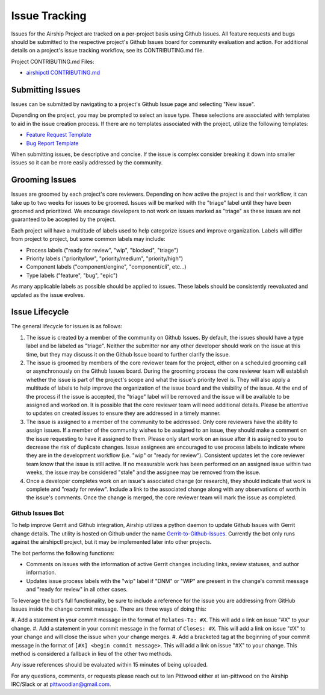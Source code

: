 ..
      Copyright 2020 AT&T Intellectual Property.
      All Rights Reserved.

      Licensed under the Apache License, Version 2.0 (the "License"); you may
      not use this file except in compliance with the License. You may obtain
      a copy of the License at

          http://www.apache.org/licenses/LICENSE-2.0

      Unless required by applicable law or agreed to in writing, software
      distributed under the License is distributed on an "AS IS" BASIS, WITHOUT
      WARRANTIES OR CONDITIONS OF ANY KIND, either express or implied. See the
      License for the specific language governing permissions and limitations
      under the License.

.. _issue-tracking-conventions:

Issue Tracking
==============

Issues for the Airship Project are tracked on a per-project basis using Github
Issues. All feature requests and bugs should be submitted to the respective
project's Github Issues board for community evaluation and action. For
additional details on a project's issue tracking workflow, see its
CONTRIBUTING.md file.

Project CONTRIBUTING.md Files:

-  `airshipctl CONTRIBUTING.md`_

Submitting Issues
-----------------
Issues can be submitted by navigating to a project's Github Issue page and
selecting "New issue".

Depending on the project, you may be prompted to select an issue
type. These selections are associated with templates to aid in the issue
creation process. If there are no templates associated with the project,
utilize the following templates:

-  `Feature Request Template`_
-  `Bug Report Template`_

When submitting issues, be descriptive and concise. If the issue is complex
consider breaking it down into smaller issues so it can be more easily
addressed by the community.

Grooming Issues
---------------
Issues are groomed by each project's core reviewers. Depending on how active
the project is and their workflow, it can take up to two weeks for issues to
be groomed. Issues will be marked with the "triage" label until they have been
groomed and prioritized. We encourage developers to not work on issues marked
as "triage" as these issues are not guaranteed to be accepted by the project.

Each project will have a multitude of labels used to help categorize issues and
improve organization. Labels will differ from project to project, but some
common labels may include:

-  Process labels ("ready for review", "wip", "blocked", "triage")
-  Priority labels ("priority/low", "priority/medium", "priority/high")
-  Component labels ("component/engine", "component/cli", etc...)
-  Type labels ("feature", "bug", "epic")

As many applicable labels as possible should be applied to issues. These labels
should be consistently reevaluated and updated as the issue evolves.

Issue Lifecycle
---------------
The general lifecycle for issues is as follows:

#. The issue is created by a member of the community on Github Issues. By
   default, the issues should have a type label and be labeled as "triage".
   Neither the submitter nor any other developer should work on the issue at
   this time, but they may discuss it on the Github Issue board to further
   clarify the issue.
#. The issue is groomed by members of the core reviewer team for the project,
   either on a scheduled grooming call or asynchronously on the Github Issues
   board. During the grooming process the core reviewer team will establish
   whether the issue is part of the project's scope and what the issue's
   priority level is. They will also apply a multitude of labels to help
   improve the organization of the issue board and the visibility of the issue.
   At the end of the process if the issue is accepted, the "triage" label will
   be removed and the issue will be available to be assigned and worked on. It
   is possible that the core reviewer team will need additional details. Please
   be attentive to updates on created issues to ensure they are addressed in a
   timely manner.
#. The issue is assigned to a member of the community to be addressed. Only
   core reviewers have the ability to assign issues. If a member of the
   community wishes to be assigned to an issue, they should make a comment on
   the issue requesting to have it assigned to them. Please only start work on
   an issue after it is assigned to you to decrease the risk of duplicate
   changes. Issue assignees are encouraged to use process labels to indicate
   where they are in the development workflow
   (i.e. "wip" or "ready for review"). Consistent updates let the core reviewer
   team know that the issue is still active. If no measurable work has been
   performed on an assigned issue within two weeks, the issue may be considered
   "stale" and the assignee may be removed from the issue.
#. Once a developer completes work on an issue's associated change (or
   research), they should indicate that work is complete and
   "ready for review". Include a link to the associated change along with any
   observations of worth in the issue's comments. Once the change is merged,
   the core reviewer team will mark the issue as completed.

Github Issues Bot
~~~~~~~~~~~~~~~~~
To help improve Gerrit and Github integration, Airship utilizes a python daemon
to update Github Issues with Gerrit change details. The utility is hosted on
Github under the name `Gerrit-to-Github-Issues`_. Currently the bot only runs
against the airshipctl project, but it may be implemented later into other
projects.

The bot performs the following functions:

-  Comments on issues with the information of active Gerrit changes including
   links, review statuses, and author information.
-  Updates issue process labels with the "wip" label if "DNM" or "WIP" are
   present in the change's commit message and "ready for review" in all other
   cases.

To leverage the bot's full functionality, be sure to include a reference for the
issue you are addressing from GitHub Issues inside the change commit message.
There are three ways of doing this:

#. Add a statement in your commit message in the format of ``Relates-To: #X``.
This will add a link on issue "#X" to your change.
#. Add a statement in your commit message in the format of ``Closes: #X``.
This will add a link on issue "#X" to your change and will close the issue when
your change merges.
#. Add a bracketed tag at the beginning of your commit message in the format of
``[#X] <begin commit message>``. This will add a link on issue "#X" to your
change. This method is considered a fallback in lieu of the other two methods.

Any issue references should be evaluated within 15 minutes of being uploaded.

For any questions, comments, or requests please reach out to Ian Pittwood
either at ian-pittwood on the Airship IRC/Slack or at pittwoodian@gmail.com.

.. _airshipctl Issue Tracker: https://github.com/airshipit/airshipctl/issues
.. _airshipctl CONTRIBUTING.md: https://opendev.org/airship/airshipctl/src/branch/master/CONTRIBUTING.md
.. _Feature Request Template: https://opendev.org/airship/docs/raw/branch/master/doc/source/develop/issue_templates/feature_request.md
.. _Bug Report Template: https://opendev.org/airship/docs/raw/branch/master/doc/source/develop/issue_templates/bug_report.md
.. _Gerrit-to-Github-Issues: https://github.com/ianpittwood/Gerrit-to-Github-Issues